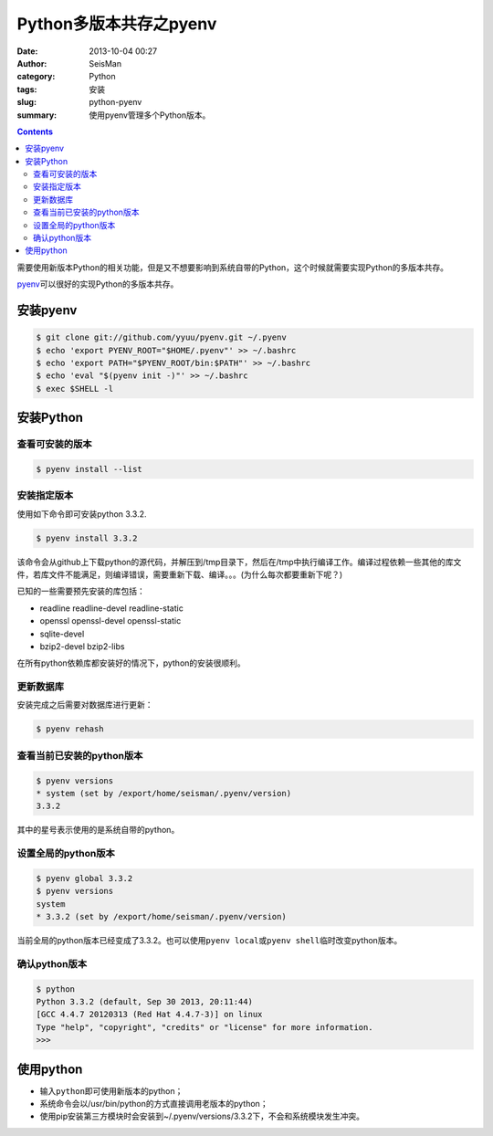 Python多版本共存之pyenv
########################

:date: 2013-10-04 00:27
:author: SeisMan
:category: Python
:tags: 安装
:slug: python-pyenv
:summary: 使用pyenv管理多个Python版本。

.. contents::

需要使用新版本Python的相关功能，但是又不想要影响到系统自带的Python，这个时候就需要实现Python的多版本共存。

`pyenv`_\ 可以很好的实现Python的多版本共存。

安装pyenv
=========

.. code-block:: bash

   $ git clone git://github.com/yyuu/pyenv.git ~/.pyenv
   $ echo 'export PYENV_ROOT="$HOME/.pyenv"' >> ~/.bashrc
   $ echo 'export PATH="$PYENV_ROOT/bin:$PATH"' >> ~/.bashrc
   $ echo 'eval "$(pyenv init -)"' >> ~/.bashrc
   $ exec $SHELL -l

安装Python
==========

查看可安装的版本
----------------

.. code-block:: bash

   $ pyenv install --list

安装指定版本
------------

使用如下命令即可安装python 3.3.2.

.. code-block:: bash

    $ pyenv install 3.3.2

该命令会从github上下载python的源代码，并解压到/tmp目录下，然后在/tmp中执行编译工作。编译过程依赖一些其他的库文件，若库文件不能满足，则编译错误，需要重新下载、编译。。。(为什么每次都要重新下呢？)

已知的一些需要预先安装的库包括：

-  readline readline-devel readline-static
-  openssl openssl-devel openssl-static
-  sqlite-devel
-  bzip2-devel bzip2-libs

在所有python依赖库都安装好的情况下，python的安装很顺利。

更新数据库
----------

安装完成之后需要对数据库进行更新：

.. code-block:: bash

    $ pyenv rehash

查看当前已安装的python版本
--------------------------

.. code-block:: bash

    $ pyenv versions
    * system (set by /export/home/seisman/.pyenv/version)
    3.3.2

其中的星号表示使用的是系统自带的python。

设置全局的python版本
--------------------

.. code-block:: bash

    $ pyenv global 3.3.2
    $ pyenv versions
    system
    * 3.3.2 (set by /export/home/seisman/.pyenv/version)

当前全局的python版本已经变成了3.3.2。也可以使用\ ``pyenv local``\ 或\ ``pyenv shell``\ 临时改变python版本。

确认python版本
--------------

.. code-block:: bash

    $ python
    Python 3.3.2 (default, Sep 30 2013, 20:11:44) 
    [GCC 4.4.7 20120313 (Red Hat 4.4.7-3)] on linux
    Type "help", "copyright", "credits" or "license" for more information.
    >>> 

使用python
==========

-  输入\ ``python``\ 即可使用新版本的python；
-  系统命令会以/usr/bin/python的方式直接调用老版本的python；
-  使用pip安装第三方模块时会安装到~/.pyenv/versions/3.3.2下，不会和系统模块发生冲突。

.. _`https://bitbucket.org/pypa/setuptools/downloads/ez_setup.py`: https://bitbucket.org/pypa/setuptools/downloads/ez_setup.py)%E8%8E%B7%E5%8F%96%E4%BB%A3%E7%A0%81%EF%BC%8C%E4%BD%86%E6%98%AF%E4%B8%8D%E7%9F%A5%E4%B8%BA%E4%BD%95%E8%BF%99%E4%B8%AA%E7%BD%91%E5%9D%80%E6%97%A0%E6%B3%95%E9%93%BE%E6%8E%A5%EF%BC%8C%E6%89%80%E4%BB%A5%E5%AE%89%E8%A3%85%E4%B8%80%E7%9B%B4%E4%B8%8D%E6%88%90%E5%8A%9F%E3%80%82
.. _pyenv: https://github.com/yyuu/pyenv

